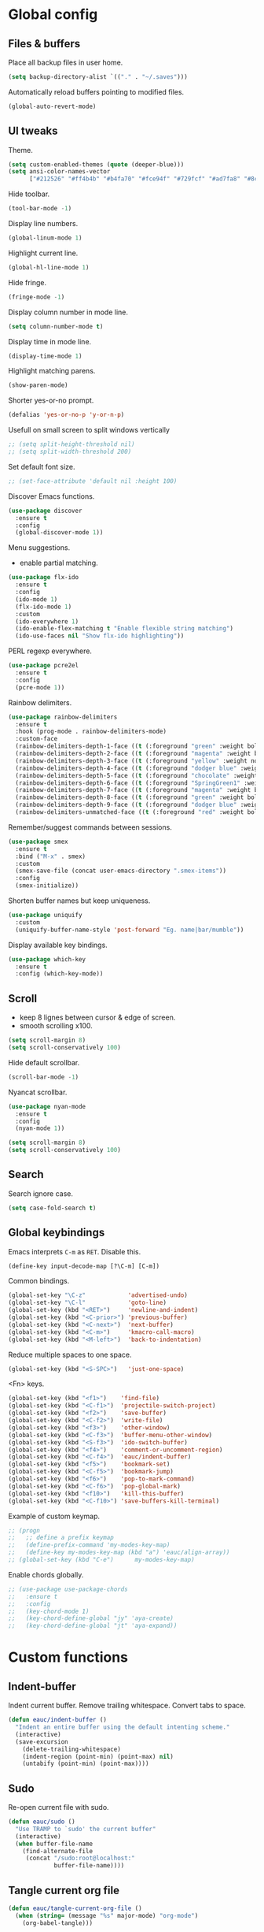 #+STARTUP: overview

* Global config

** Files & buffers

   Place all backup files in user home.
   #+BEGIN_SRC emacs-lisp
     (setq backup-directory-alist `(("." . "~/.saves")))
   #+END_SRC

   Automatically reload buffers pointing to modified files.
   #+BEGIN_SRC emacs-lisp
     (global-auto-revert-mode)
   #+END_SRC

** UI tweaks

   Theme.
   #+BEGIN_SRC emacs-lisp
     (setq custom-enabled-themes (quote (deeper-blue)))
     (setq ansi-color-names-vector
           ["#212526" "#ff4b4b" "#b4fa70" "#fce94f" "#729fcf" "#ad7fa8" "#8cc4ff" "#eeeeec"])
   #+END_SRC

   Hide toolbar.
   #+BEGIN_SRC emacs-lisp
     (tool-bar-mode -1)
   #+END_SRC

   Display line numbers.
   #+BEGIN_SRC emacs-lisp
     (global-linum-mode 1)
   #+END_SRC

   Highlight current line.
   #+BEGIN_SRC emacs-lisp
     (global-hl-line-mode 1)
   #+END_SRC

   Hide fringe.
   #+BEGIN_SRC emacs-lisp
     (fringe-mode -1)
   #+END_SRC

   Display column number in mode line.
   #+BEGIN_SRC emacs-lisp
     (setq column-number-mode t)
   #+END_SRC

   Display time in mode line.
   #+BEGIN_SRC emacs-lisp
     (display-time-mode 1)
   #+END_SRC

   Highlight matching parens.
   #+BEGIN_SRC emacs-lisp
     (show-paren-mode)
   #+END_SRC

   Shorter yes-or-no prompt.
   #+BEGIN_SRC emacs-lisp
     (defalias 'yes-or-no-p 'y-or-n-p)
   #+END_SRC

   Usefull on small screen to split windows vertically
   #+BEGIN_SRC emacs-lisp
   ;; (setq split-height-threshold nil)
   ;; (setq split-width-threshold 200)
   #+END_SRC

   Set default font size.
   #+BEGIN_SRC emacs-lisp
   ;; (set-face-attribute 'default nil :height 100)
   #+END_SRC

   Discover Emacs functions.
   #+BEGIN_SRC emacs-lisp
     (use-package discover
       :ensure t
       :config
       (global-discover-mode 1))
   #+END_SRC

   Menu suggestions.
   - enable partial matching.
   #+BEGIN_SRC emacs-lisp
     (use-package flx-ido
       :ensure t
       :config
       (ido-mode 1)
       (flx-ido-mode 1)
       :custom
       (ido-everywhere 1)
       (ido-enable-flex-matching t "Enable flexible string matching")
       (ido-use-faces nil "Show flx-ido highlighting"))
   #+END_SRC

   PERL regexp everywhere.
   #+BEGIN_SRC emacs-lisp
     (use-package pcre2el
       :ensure t
       :config
       (pcre-mode 1))
   #+END_SRC

   Rainbow delimiters.
   #+BEGIN_SRC emacs-lisp
     (use-package rainbow-delimiters
       :ensure t
       :hook (prog-mode . rainbow-delimiters-mode)
       :custom-face
       (rainbow-delimiters-depth-1-face ((t (:foreground "green" :weight bold))))
       (rainbow-delimiters-depth-2-face ((t (:foreground "magenta" :weight bold))))
       (rainbow-delimiters-depth-3-face ((t (:foreground "yellow" :weight normal))))
       (rainbow-delimiters-depth-4-face ((t (:foreground "dodger blue" :weight bold))))
       (rainbow-delimiters-depth-5-face ((t (:foreground "chocolate" :weight bold))))
       (rainbow-delimiters-depth-6-face ((t (:foreground "SpringGreen1" :weight bold))))
       (rainbow-delimiters-depth-7-face ((t (:foreground "magenta" :weight bold))))
       (rainbow-delimiters-depth-8-face ((t (:foreground "green" :weight bold))))
       (rainbow-delimiters-depth-9-face ((t (:foreground "dodger blue" :weight bold))))
       (rainbow-delimiters-unmatched-face ((t (:foreground "red" :weight bold)))))
   #+END_SRC

   Remember/suggest commands between sessions.
   #+BEGIN_SRC emacs-lisp
     (use-package smex
       :ensure t
       :bind ("M-x" . smex)
       :custom
       (smex-save-file (concat user-emacs-directory ".smex-items"))
       :config
       (smex-initialize))
   #+END_SRC

   Shorten buffer names but keep uniqueness.
   #+BEGIN_SRC emacs-lisp
     (use-package uniquify
       :custom
       (uniquify-buffer-name-style 'post-forward "Eg. name|bar/mumble"))
   #+END_SRC

   Display available key bindings.
   #+BEGIN_SRC emacs-lisp
     (use-package which-key
       :ensure t
       :config (which-key-mode))
   #+END_SRC

** Scroll

   - keep 8 lignes between cursor & edge of screen.
   - smooth scrolling x100.
   #+BEGIN_SRC emacs-lisp
     (setq scroll-margin 8)
     (setq scroll-conservatively 100)
   #+END_SRC

   Hide default scrollbar.
   #+BEGIN_SRC emacs-lisp
     (scroll-bar-mode -1)
   #+END_SRC

   Nyancat scrollbar.
   #+BEGIN_SRC emacs-lisp
     (use-package nyan-mode
       :ensure t
       :config
       (nyan-mode 1))

     (setq scroll-margin 8)
     (setq scroll-conservatively 100)
   #+END_SRC

** Search

   Search ignore case.
   #+BEGIN_SRC emacs-lisp
     (setq case-fold-search t)
   #+END_SRC

** Global keybindings

   Emacs interprets =C-m= as =RET=. Disable this.
   #+BEGIN_SRC emacs-lisp
     (define-key input-decode-map [?\C-m] [C-m])
   #+END_SRC

   Common bindings.
   #+BEGIN_SRC emacs-lisp
     (global-set-key "\C-z"            'advertised-undo)
     (global-set-key "\C-l"            'goto-line)
     (global-set-key (kbd "<RET>")     'newline-and-indent)
     (global-set-key (kbd "<C-prior>") 'previous-buffer)
     (global-set-key (kbd "<C-next>")  'next-buffer)
     (global-set-key (kbd "<C-m>")     'kmacro-call-macro)
     (global-set-key (kbd "<M-left>")  'back-to-indentation)
   #+END_SRC

   Reduce multiple spaces to one space.
   #+BEGIN_SRC emacs-lisp
     (global-set-key (kbd "<S-SPC>")   'just-one-space)
   #+END_SRC

   <Fn> keys.
   #+BEGIN_SRC emacs-lisp
     (global-set-key (kbd "<f1>")    'find-file)
     (global-set-key (kbd "<C-f1>")  'projectile-switch-project)
     (global-set-key (kbd "<f2>")    'save-buffer)
     (global-set-key (kbd "<C-f2>")  'write-file)
     (global-set-key (kbd "<f3>")    'other-window)
     (global-set-key (kbd "<C-f3>")  'buffer-menu-other-window)
     (global-set-key (kbd "<S-f3>")  'ido-switch-buffer)
     (global-set-key (kbd "<f4>")    'comment-or-uncomment-region)
     (global-set-key (kbd "<C-f4>")  'eauc/indent-buffer)
     (global-set-key (kbd "<f5>")    'bookmark-set)
     (global-set-key (kbd "<C-f5>")  'bookmark-jump)
     (global-set-key (kbd "<f6>")    'pop-to-mark-command)
     (global-set-key (kbd "<C-f6>")  'pop-global-mark)
     (global-set-key (kbd "<f10>")   'kill-this-buffer)
     (global-set-key (kbd "<C-f10>") 'save-buffers-kill-terminal)
   #+END_SRC

   Example of custom keymap.
   #+BEGIN_SRC emacs-lisp
     ;; (progn
     ;;   ;; define a prefix keymap
     ;;   (define-prefix-command 'my-modes-key-map)
     ;;   (define-key my-modes-key-map (kbd "a") 'eauc/align-array))
     ;; (global-set-key (kbd "C-e")      my-modes-key-map)
   #+END_SRC

   Enable chords globally.
   #+BEGIN_SRC emacs-lisp
   ;; (use-package use-package-chords
   ;;   :ensure t
   ;;   :config 
   ;;   (key-chord-mode 1)
   ;;   (key-chord-define-global "jy" 'aya-create)
   ;;   (key-chord-define-global "jt" 'aya-expand))
   #+END_SRC

* Custom functions

** Indent-buffer

   Indent current buffer.
   Remove trailing whitespace.
   Convert tabs to space.
   #+BEGIN_SRC emacs-lisp
     (defun eauc/indent-buffer ()
       "Indent an entire buffer using the default intenting scheme."
       (interactive)
       (save-excursion
         (delete-trailing-whitespace)
         (indent-region (point-min) (point-max) nil)
         (untabify (point-min) (point-max))))
   #+END_SRC

** Sudo

   Re-open current file with sudo.
   #+BEGIN_SRC emacs-lisp
     (defun eauc/sudo ()
       "Use TRAMP to `sudo' the current buffer"
       (interactive)
       (when buffer-file-name
         (find-alternate-file
          (concat "/sudo:root@localhost:"
                  buffer-file-name))))
   #+END_SRC

** Tangle current org file

   #+BEGIN_SRC emacs-lisp
     (defun eauc/tangle-current-org-file ()
       (when (string= (message "%s" major-mode) "org-mode")
         (org-babel-tangle)))
   #+END_SRC

* Directory browser

  Standard dired:
  - hide details when opening dired buffer.
  #+BEGIN_SRC emacs-lisp
    (defun eauc/dired-init ()
      "Init dired buffer."
      (dired-hide-details-mode))

    (use-package dired
      :hook (dired-mode . eauc/dired-init))
  #+END_SRC

  Embedded subtrees.
  #+BEGIN_SRC emacs-lisp
    (use-package dired-subtree
      :ensure t
      :pin melpa
      :bind (:map dired-mode-map
		  ("C-i" . dired-subtree-insert)
		  ("C-k" . dired-subtree-remove)
		  ("C-<up>" . dired-subtree-beginning)
		  ("C-<down>" . dired-subtree-end))
      :custom
      (dired-subtree-use-backgrounds nil "Do not use background color for subtrees"))
  #+END_SRC

  Filter trees.
  #+BEGIN_SRC emacs-lisp
    (use-package dired-filter
      :ensure t
      :pin melpa
      :config
      (define-key dired-mode-map (kbd "C-/") dired-filter-map))
  #+END_SRC

* Edition

  Move cursor by subword.
  #+BEGIN_SRC emacs-lisp
    (global-subword-mode)
  #+END_SRC

  Show trailing whitespace.
  #+BEGIN_SRC emacs-lisp
    (setq show-trailing-whitespace t)
  #+END_SRC

** Bookmarks

   #+BEGIN_SRC emacs-lisp
   (use-package breadcrumb
     :after (hydra)
     :load-path  "~/.emacs.d/breadcrumb/")
   #+END_SRC

** Completion

   Hippie auto-complete.
   #+BEGIN_SRC emacs-lisp
     (global-set-key (kbd "C-c x") 'hippie-expand)
     ;; Lisp-friendly hippie expand
     (setq hippie-expand-try-functions-list
           '(try-expand-dabbrev
             try-expand-dabbrev-all-buffers
             try-expand-dabbrev-from-kill
             try-complete-lisp-symbol-partially
             try-complete-lisp-symbol))
   #+END_SRC

   Company mode for Clojure.
   #+BEGIN_SRC emacs-lisp
     (use-package company
       :ensure t
       :hook
       ((cider-repl-mode . company-mode)
        (cider-mode . company-mode))
       :bind
       (("C-c c" . company-complete))
       :custom
       (company-idle-delay nil "Only complete if requested"))
   #+END_SRC

   Completion from git.
   #+BEGIN_SRC emacs-lisp
     (use-package git-complete
       :load-path "~/.emacs.d/git-complete/"
       :bind (("C-<f7>" . git-complete)))
   #+END_SRC

** Delete

   Hungry delete whitespace.
   #+BEGIN_SRC emacs-lisp
     (use-package hungry-delete
       :ensure t
       :config
       (global-hungry-delete-mode))
   #+END_SRC

** Indent

   Automatic indentation.
   #+BEGIN_SRC emacs-lisp
     (electric-indent-mode +1)
   #+END_SRC

   Indent with space.
   #+BEGIN_SRC emacs-lisp
   (setq-default indent-tabs-mode nil)
   #+END_SRC

   Default indent size.
   #+BEGIN_SRC emacs-lisp
     (setq standard-indent 2)
   #+END_SRC

   Nested groups.
   #+BEGIN_SRC emacs-lisp
     (setq custom-buffer-indent 2)
   #+END_SRC

   Web mode specifics.
   #+BEGIN_SRC emacs-lisp
     (setq web-mode-code-indent-offset 2)
     (setq web-mode-css-indent-offset 2)
     (setq web-mode-markup-indent-offset 2)
   #+END_SRC

** Jump

   Jump to word.
   #+BEGIN_SRC emacs-lisp
     (use-package avy
       :ensure t
       :bind (("C-c a" . avy-goto-word-1)))
   #+END_SRC

   Jump to definition.
   #+BEGIN_SRC emacs-lisp
     (use-package dumb-jump
       :ensure t
       :bind (("C-c j o" . dumb-jump-go-other-window)
              ("C-c j g" . dumb-jump-go)
              ("C-c j b" . dumb-jump-back)))
   #+END_SRC

** Kill ring

   Navigate kill ring with =M-y=.
   #+BEGIN_SRC emacs-lisp
     (use-package browse-kill-ring
       :ensure t
       :config
       (browse-kill-ring-default-keybindings))
   #+END_SRC

** Mark

   Visible mark.
   #+BEGIN_SRC emacs-lisp
     (use-package visible-mark
       :ensure t
       :custom
       (visible-mark-max 5 "Maximum highlighted marks backwards")
       :config
       (global-visible-mark-mode 1))
   #+END_SRC

   Back button.
   #+BEGIN_SRC emacs-lisp
     ;; (use-package back-button
     ;;   :ensure t
     ;;   :config
     ;;   (back-button-mode 1))
   #+END_SRC

** Multicursors

   #+BEGIN_SRC emacs-lisp
     (use-package mc-extras
       :ensure t)

     (use-package multiple-cursors
       :ensure t
       :bind (("C-c . >" . mc/mark-next-like-this)
              ("C-c . <" . mc/mark-previous-like-this)
              ("C-c . a" . mc/mark-all-like-this)
              ("C-c . f" . mc/mark-all-like-this-in-defun)
              ("C-c . <left>" . mc/cycle-backward)
              ("C-c . <right>" . mc/cycle-forward)
              ("C-c . [" . mc/edit-beginnings-of-lines)
              ("C-c . ]" . mc/edit-ends-of-lines)
              ("C-c . i" . mc/insert-numbers)
              ;; ("C-c . >" . mc/mark-all-like-this-dwim)
              ("C-c . u" . mc/remove-current-cursor)))
   #+END_SRC

** Snippets

   Yasnippets.
   #+BEGIN_SRC emacs-lisp
     (use-package yasnippet
       :ensure t
       :custom
       (yas-snippet-dirs '("~/.emacs.d/mysnippets"))
       (yas-prompt-functions '(yas-ido-prompt) "Use ido in yasnippet prompt")
       :config
       (yas-global-mode 1)
       (define-key yas-minor-mode-map (kbd "<tab>") nil)
       (define-key yas-minor-mode-map (kbd "TAB") nil)
       (define-key yas-minor-mode-map (kbd "C-c y") 'yas-expand))
   #+END_SRC

   Auto-yasnippet.
   #+BEGIN_SRC emacs-lisp
   (use-package auto-yasnippet
     :ensure t)
   #+END_SRC
** Miscellaneous
   #+BEGIN_SRC emacs-lisp
     (use-package crux
       :ensure t
       :bind (("<S-return>" . crux-smart-open-line)
              ("<s-return>" . crux-smart-open-line-above)
              ("s-$" . crux-sudo-edit)
              ("s-<" . crux-move-beginning-of-line)
              ("s-i" . crux-find-user-init-file)
              ("s-j" . crux-top-join-line)
              ("s-k" . crux-kill-whole-line)))
   #+END_SRC

   Cycle quotes type.
   #+BEGIN_SRC emacs-lisp
     (use-package cycle-quotes
       :pin gnu
       :ensure t
       :bind (("C-'" . cycle-quotes)))
   #+END_SRC

   Expand selected region.
   #+BEGIN_SRC emacs-lisp
     (use-package expand-region
       :ensure t
       :bind (("C-=" . er/expand-region)))
   #+END_SRC

* Git

** Magit

   #+BEGIN_SRC emacs-lisp
     (use-package magit
       :ensure t
       :bind (("<f7>" . magit-status)
              ("S-<f7>" . magit-blame)))
   #+END_SRC

** Time machine

   Step through file history.
   #+BEGIN_SRC emacs-lisp
     (use-package git-timemachine
       :ensure t)
   #+END_SRC

** Messenger

   Display last git commit message for current line.
   #+BEGIN_SRC emacs-lisp
     (use-package git-messenger
       :ensure t
       :bind (("s-<f7>" . git-messenger:popup-message))
       :custom
       (git-messenger:show-detail t))
   #+END_SRC

** Config mode

   Mode to edit git config files.
   #+BEGIN_SRC emacs-lisp
     (use-package gitconfig-mode
       :ensure t)
   #+END_SRC

* Languages
** Flycheck

   Some needed support package...
   #+BEGIN_SRC emacs-lisp
     (use-package let-alist
       :ensure t
       :pin gnu)

     (use-package exec-path-from-shell
       :ensure t
       :config
       (exec-path-from-shell-initialize))
   #+END_SRC

   Flycheck:
   - enable for all buffers.
   - disable jshint checker for javascript.
   #+BEGIN_SRC emacs-lisp
     (use-package flycheck
       :ensure t
       :hook
       (after-init . global-flycheck-mode)
       :config
       (setq-default flycheck-disabled-checkers
                     (append flycheck-disabled-checkers
                             '(javascript-jshint)))
       (flycheck-add-mode 'javascript-eslint 'web-mode)
       (flycheck-add-mode 'javascript-eslint 'js-mode)
       (flycheck-add-mode 'javascript-eslint 'js2-mode)
       (flycheck-add-mode 'javascript-eslint 'js2-jsx-mode))
   #+END_SRC

** Clojure
*** Mode

    Clojure.
    #+BEGIN_SRC emacs-lisp
      (defun eauc/clojure-mode-init ()
        "Initialize Clojure mode."
        (setq inferior-lisp-program "lein repl"))

      (use-package clojure-mode
        :ensure t
        :mode ("\\.clj\\'" . clojure-mode)
        :hook
        (clojure-mode . clojure-mode-init)
        :custom
        (clojure-indent-style :align-arguments))

      (use-package clojure-mode-extra-font-locking
        :ensure t)
    #+END_SRC

    Clojurescript.
    #+BEGIN_SRC emacs-lisp
      (use-package clojurescript-mode
        :ensure t
        :pin marmalade
        :mode ("\\.cljs\\'" . clojurescript-mode))
    #+END_SRC

*** Flycheck

    #+BEGIN_SRC emacs-lisp
      (use-package flycheck-clojure
        :ensure t)
    #+END_SRC

*** Refactor

    #+BEGIN_SRC emacs-lisp
      (defun eauc/clojure-refactor-init ()
        "Initialize Clojure refactor."
        (clj-refactor-mode 1)
        (cljr-add-keybindings-with-prefix "C-c RET"))

      (use-package clj-refactor
        :ensure t
        :defer t
        :hook
        (clojure-mode . eauc/clojure-refactor-init)
        :custom
        (cljr-auto-sort-ns nil)
        (cljr-favor-prefix-notation nil))
    #+END_SRC

*** Cider

    #+BEGIN_SRC emacs-lisp
      (use-package cider
        :pin melpa-stable
        :ensure t
        :defer t
        :hook
        ((clojure-mode . cider-mode)
         (cider-mode . eldoc-mode))
        :config
        (flycheck-clojure-setup)
        :custom
        (cider-repl-pop-to-buffer-on-connect t)
        (cider-repl-history-file "~/.emacs.d/cider-history" "REPL history file")
        (cider-repl-use-pretty-printing t "nice pretty printing")
        (cider-repl-use-clojure-font-lock t "nicer font lock in REPL")
        (cider-repl-result-prefix ";; => " "result prefix for the REPL")
        (cider-repl-wrap-history t "never ending REPL history")
        (cider-repl-history-size 3000 "looong history")
        (cider-show-error-buffer t "error buffer not popping up")
        (cider-auto-select-error-buffer nil "error buffer not popping up"))
    #+END_SRC

** Cucumber

   #+BEGIN_SRC emacs-lisp
     (use-package feature-mode
       :ensure t
       :mode ("\\.feature\\'" . feature-mode))
   #+END_SRC

** Docker

   Mode to edit docker files.
   #+BEGIN_SRC emacs-lisp
     (use-package dockerfile-mode
       :ensure t
       :mode ("\\Dockerfile\\'" . dockerfile-mode))
   #+END_SRC

   Docker integration.
   #+BEGIN_SRC emacs-lisp
   (use-package docker
     :ensure t)
   #+END_SRC

** Haskell

   #+BEGIN_SRC emacs-lisp
     (use-package haskell-mode
       :ensure t
       :mode ("\\.hs\\'" . haskell-mode))
   #+END_SRC
   
** Javascript

*** Mode

    JS2 mode:
    - add mocha package key bindings to js2 mode.
    #+BEGIN_SRC emacs-lisp
    (use-package js2-mode
      :ensure t
      :interpreter (("node" . js2-jsx-mode))
      :mode (("\\.js\\'" . js2-jsx-mode)
             ("\\.es6\\'" . js2-jsx-mode))
      :bind (:map js2-mode-map
                  ("C-c m i" . mocha-test-at-point)
                  ("C-c m f" . mocha-test-file)
                  ("C-c m p" . mocha-test-project))
      :custom
      (js2-bounce-indent-p t)
      (js2-mode-indent-ignore-first-tab t)
      (js2-include-node-externs t)
      (js-indent-level 2)
      (jsx-indent-level 2)
      (js2-highlight-level 3)
      (js2-mode-assume-strict 3)
      (js2-strict-trailing-comma-warning nil)
      :custom-face
      (js2-error ((t (:foreground "red"))))
      (js2-external-variable ((t (:foreground "orchid"))))
      (js2-function-param ((t (:foreground "lime green"))))
      (js2-private-function-call ((t (:foreground "dark orange")))))
    #+END_SRC

    RJSX mode for JSX files.
    #+BEGIN_SRC emacs-lisp
    (use-package rjsx-mode
      :pin melpa
      :ensure t
      :interpreter (("node" . rjsx-mode))
      :mode (("\\.jsx\\'" . rjsx-mode)))
    #+END_SRC

*** Indium

    #+BEGIN_SRC emacs-lisp
    (use-package indium
      :ensure t
      :hook
      ((js-mode . indium-interaction-mode)
       (js2-mode . indium-interaction-mode)
       (rjsx-mode . indium-interaction-mode)))
    #+END_SRC

*** REPL

    #+BEGIN_SRC emacs-lisp
    (use-package nodejs-repl
      :ensure t)
    #+END_SRC

*** Mocha

    #+BEGIN_SRC emacs-lisp
      (use-package mocha
        :ensure t
        :commands (mocha-test-at-point
                   mocha-test-file
                   mocha-test-project)
        :custom
        (mocha-command "./node_modules/.bin/mocha"))
    #+END_SRC

*** Npm

    #+BEGIN_SRC emacs-lisp
    (use-package npm-mode
      :ensure t
      :hook
      ((js-mode . npm-mode)
       (js2-mode . npm-mode)
       (rjsx-mode . npm-mode)))
    #+END_SRC

*** Refactor

    #+BEGIN_SRC emacs-lisp
    (use-package js2-refactor
      :ensure t
      :hook
      ((js-mode . js2-refactor-mode)
       (js2-mode . js2-refactor-mode)
       (rjsx-mode . js2-refactor-mode))
      :config
      (js2r-add-keybindings-with-prefix "C-c <return>"))
    #+END_SRC

** JSON

   #+BEGIN_SRC emacs-lisp
     (use-package json-mode
       :ensure t
       :mode "\\.json\\'")
   #+END_SRC

   Major mode for jq scripts.
   - call jq-interactively in JSON buffer to evaluate jq filter on buffer.
   #+BEGIN_SRC emacs-lisp
   (use-package jq-mode
     :ensure t
     :mode ("\\.jq\\'" . jq-mode))
   #+END_SRC
** Lisp

   #+BEGIN_SRC emacs-lisp
     (defun eauc/lispy-activate ()
       "Activate lispy mode."
       (lispy-mode 1))

     (use-package lispy
       :ensure t
       :bind (:map lispy-mode-map
                   ("M-[" . lispy-backward)
                   ("M-]" . lispy-forward)
                   ;; ("(" . self-insert-command)
                   (")" . self-insert-command)
                   ;; ("{" . self-insert-command)
                   ("}" . self-insert-command)
                   ("[" . self-insert-command)
                   ("]" . self-insert-command)
                   (";" . self-insert-command)
                   ("\"" . self-insert-command)
                   ("DEL" . backward-delete-char-untabify)
                   ("M-DEL" . lispy-delete-backward))
       :hook
       ((emacs-lisp-mode . eauc/lispy-activate)
        (clojure-mode . eauc/lispy-activate)
        (clojurescript-mode . eauc/lispy-activate)))
   #+END_SRC

** PHP

   #+BEGIN_SRC emacs-lisp
     (use-package php-mode
       :ensure t)
   #+END_SRC

** PlantUML

   #+BEGIN_SRC emacs-lisp
     (use-package plantuml-mode
       :ensure t
       :mode ("\\.plantuml\\'" . plantuml-mode))
   #+END_SRC

** SCSS

   #+BEGIN_SRC emacs-lisp
     (use-package scss-mode
       :ensure t
       :mode "\\.scss\\'"
       :custom
       (scss-compile-at-save nil "disable auto-compilation on save"))
   #+END_SRC

** Typescript

   #+BEGIN_SRC emacs-lisp
     (use-package typescript-mode
       :ensure t
       :mode ("\\.ts\\'" . typescript-mode))
   #+END_SRC

** YAML

   #+BEGIN_SRC emacs-lisp
     (use-package yaml-mode
       :ensure t
       :mode ("\\.ya?ml\\'" . yaml-mode))
   #+END_SRC

* Org

  Replace Emacs default org package with last distribution.
  #+BEGIN_SRC emacs-lisp
  (use-package org
    :pin org
    :ensure org-plus-contrib
    :hook
    (after-save . eauc/tangle-current-org-file)
    :custom
    (org-confirm-babel-evaluate nil "no confirmation before running code in blocks")
    (org-ditaa-jar-path "/usr/share/ditaa/ditaa.jar" "Ditaa jar path")
    (org-edit-src-content-indentation 0 "number of spaces added to indentation at begining of source block")
    (org-plantuml-jar-path "/usr/share/plantuml/plantuml.jar" "Plantuml jar path")
    (org-src-fontify-natively t "code block syntax highlighting")
    (org-src-tab-acts-natively t "use language indent rules in code blocks")
    (org-startup-truncated nil "truncate lines at window edge")
    :config
    (add-to-list 'org-src-lang-modes '("jsx" . rjsx))
    (add-to-list 'org-src-lang-modes '("js" . js))
    (org-babel-do-load-languages
     'org-babel-load-languages
     '((shell . t)
       (js . t)
       (emacs-lisp . t)
       (calc . t)
       ;; (perl . t)
       ;; (scala . t)
       (clojure . t)
       (ditaa . t)
       (python . t)
       (ruby . t)
       (dot . t)
       (css . t)
       (plantuml . t))))
  #+END_SRC

** Bullets

   UTF-8 bullets.
   #+BEGIN_SRC emacs-lisp
     (defun eauc/org-bullets-activate ()
       "Activate org bullets."
       (org-bullets-mode 1))

     (use-package org-bullets
       :ensure t
       :hook
       (org-mode . eauc/org-bullets-activate))
   #+END_SRC

** Babel

   Javascript support.
   #+BEGIN_SRC emacs-lisp
   (use-package ob-javascript
     :load-path "~/.emacs.d/ob-javascript/"
     :custom
     (ob-javascript:browser-binary "/opt/google/chrome/chrome"))
   #+END_SRC

** Exports

   Confluence wiki.
   #+BEGIN_SRC emacs-lisp
   ;; (use-package ox-confluence
   ;;   :load-path "~/.emacs.d/org-ox-confluence/")
   #+END_SRC

   BB code.
   #+BEGIN_SRC emacs-lisp
   ;; (use-package ox-bbcode
   ;;      :load-path "~/.emacs.d/org-ox-bbcode/")
   #+END_SRC

   Latex beamer presentations.
   #+BEGIN_SRC emacs-lisp
   (require 'ox-latex)
   (add-to-list 'org-latex-classes
                '("beamer"
                  "\\documentclass\[presentation\]\{beamer\}"
                  ("\\section\{%s\}" . "\\section*\{%s\}")
                  ("\\subsection\{%s\}" . "\\subsection*\{%s\}")
                  ("\\subsubsection\{%s\}" . "\\subsubsection*\{%s\}")))
   #+END_SRC

   Markdown.
   #+BEGIN_SRC emacs-lisp
   (require 'ox-md)
   #+END_SRC

   Reveal.js presentations.
   #+BEGIN_SRC emacs-lisp
   (use-package ox-reveal
     :pin melpa
     :ensure t
     :custom
     (org-reveal-root "http://cdn.jsdelivr.net/reveal.js/3.0.0/" "where to get revealJS lib")
     (org-reveal-mathjax t "enable latex formulae in presentations"))
   #+END_SRC

   PDF.
   #+BEGIN_SRC emacs-lisp
   (add-to-list 'org-latex-classes
                '("djcb-org-article"
                  "\\documentclass[11pt,a4paper]{article}
                \\usepackage{minted}
                \\usemintedstyle{emacs}
                \\newminted{common-lisp}{fontsize=10}
                        \\usepackage[T1]{fontenc}
                        \\usepackage{hyperref}
                        \\usepackage{fontspec}
                        \\usepackage{graphicx}
                        \\defaultfontfeatures{Mapping=tex-text}
                        \\setromanfont{Gentium}
                        \\setromanfont [BoldFont={Gentium Basic Bold},
                                        ItalicFont={Gentium Basic Italic}]{Gentium Basic}
                        \\setsansfont{Charis SIL}
                        \\setmonofont[Scale=0.8]{DejaVu Sans Mono}
                        \\usepackage{geometry}
                        \\geometry{a4paper, textwidth=6.5in, textheight=10in,
                                    marginparsep=7pt, marginparwidth=.6in}
                        \\pagestyle{empty}
                        \\title{}
                              [NO-DEFAULT-PACKAGES]
                              [NO-PACKAGES]"
                  ("\\section{%s}" . "\\section*{%s}")
                  ("\\subsection{%s}" . "\\subsection*{%s}")
                  ("\\subsubsection{%s}" . "\\subsubsection*{%s}")
                  ("\\paragraph{%s}" . "\\paragraph*{%s}")
                  ("\\subparagraph{%s}" . "\\subparagraph*{%s}")))

   (setq org-latex-pdf-process 
         '("xelatex --shell-escape -interaction nonstopmode %f"
       "xelatex --shell-escape -interaction nonstopmode %f"))
   #+END_SRC

** Syntax highlighting

   #+BEGIN_SRC emacs-lisp
     (use-package htmlize
       :ensure t)
   #+END_SRC

** Table of contents.

   Generate TOC at top of org files.
   #+BEGIN_SRC emacs-lisp
     ;; (use-package toc-org
     ;;   :ensure t
     ;;   :hook
     ;;   (org-mode . toc-org-enable))
   #+END_SRC

* Projects

  Manage Git projects.
  #+BEGIN_SRC emacs-lisp
    (use-package projectile
      :ensure t
      :config
      (projectile-global-mode)
      ;; (projectile-register-project-type 'npm '("package.json")
      ;; 				    :compile "npm install"
      ;; 				    :test "npm test"
      ;; 				    :run "npm start"
      ;; 				    :test-suffix ".spec")
      :custom
      (projectile-switch-project-action #'projectile-dired "Open root dir in Dired when switching to project"))
  #+END_SRC

  Capture TODO per projectile project.
  #+BEGIN_SRC emacs-lisp
  (use-package org-projectile
    :ensure t
    :demand t
    :bind (("C-c t" . org-capture))
    :config
    (progn
      (org-projectile-per-project)
      (setq org-projectile-per-project-filepath "TODO.org")
      (setq org-agenda-files (append org-agenda-files (org-projectile-todo-files)))
      (push (org-projectile-project-todo-entry) org-capture-templates)))
  #+END_SRC

* Miscellaneous Tools

** Cheatsheet

   Emacs cheat sheet.
   #+BEGIN_SRC emacs-lisp
   (org-babel-load-file
    (expand-file-name "~/.emacs.d/cheatsheet.org"))

   (defun eauc/cheatsheet ()
     "Display cheatsheet."
     (interactive)
     (cheatsheet-show)
     (goto-char (point-min)))

   (use-package cheatsheet
     :pin melpa
     :ensure t
     :bind (("<f8>" . eauc/cheatsheet))
     :config
     (eauc/cheat-commons)
     (eauc/cheat-projects)
     (eauc/cheat-edition)
     (eauc/cheat-cursors)
     (eauc/cheat-jump)
     (eauc/cheat-completion)
     (eauc/cheat-snippets)
     (eauc/cheat-org)
     (eauc/cheat-clojure)
     (eauc/cheat-javascript)
     (eauc/cheat-lisp)
     (eauc/cheat-git-timemachine)
     (eauc/cheat-google)
     (eauc/cheat-rest-client))
   #+END_SRC

** Google

   Search in Google.
   #+BEGIN_SRC emacs-lisp
     (use-package google-this
       :ensure t
       :config
       (google-this-mode 1))
   #+END_SRC

** Rest Client

   Package to make HTTP request.
   #+BEGIN_SRC emacs-lisp
     (use-package restclient
       :ensure t
       :pin melpa
       :mode ("\\.http\\'" . restclient-mode))
   #+END_SRC

** Try

   Try emacs packages without installation.
   #+BEGIN_SRC emacs-lisp
     (use-package try
       :ensure t
       :pin melpa)
   #+END_SRC
